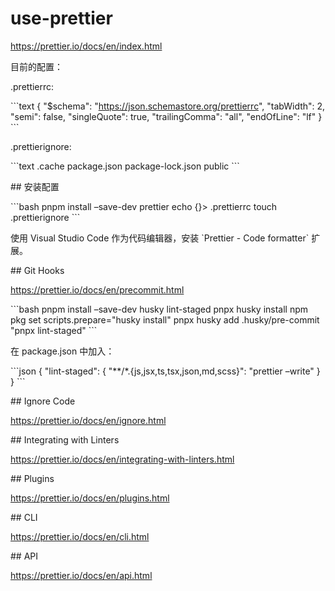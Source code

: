 * use-prettier
:PROPERTIES:
:CUSTOM_ID: use-prettier
:END:
[[https://prettier.io/docs/en/index.html]]

目前的配置：

.prettierrc:

```text { "$schema": "[[https://json.schemastore.org/prettierrc]]", "tabWidth": 2, "semi": false, "singleQuote": true, "trailingComma": "all", "endOfLine": "lf" } ```

.prettierignore:

```text .cache package.json package-lock.json public ```

​## 安装配置

```bash pnpm install --save-dev prettier echo {}> .prettierrc touch .prettierignore ```

使用 Visual Studio Code 作为代码编辑器，安装 `Prettier - Code formatter` 扩展。

​## Git Hooks

[[https://prettier.io/docs/en/precommit.html]]

```bash pnpm install --save-dev husky lint-staged pnpx husky install npm pkg set scripts.prepare="husky install" pnpx husky add .husky/pre-commit "pnpx lint-staged" ```

在 package.json 中加入：

```json { "lint-staged": { "**/*.{js,jsx,ts,tsx,json,md,scss}": "prettier --write" } } ```

​## Ignore Code

[[https://prettier.io/docs/en/ignore.html]]

​## Integrating with Linters

[[https://prettier.io/docs/en/integrating-with-linters.html]]

​## Plugins

[[https://prettier.io/docs/en/plugins.html]]

​## CLI

[[https://prettier.io/docs/en/cli.html]]

​## API

[[https://prettier.io/docs/en/api.html]]
